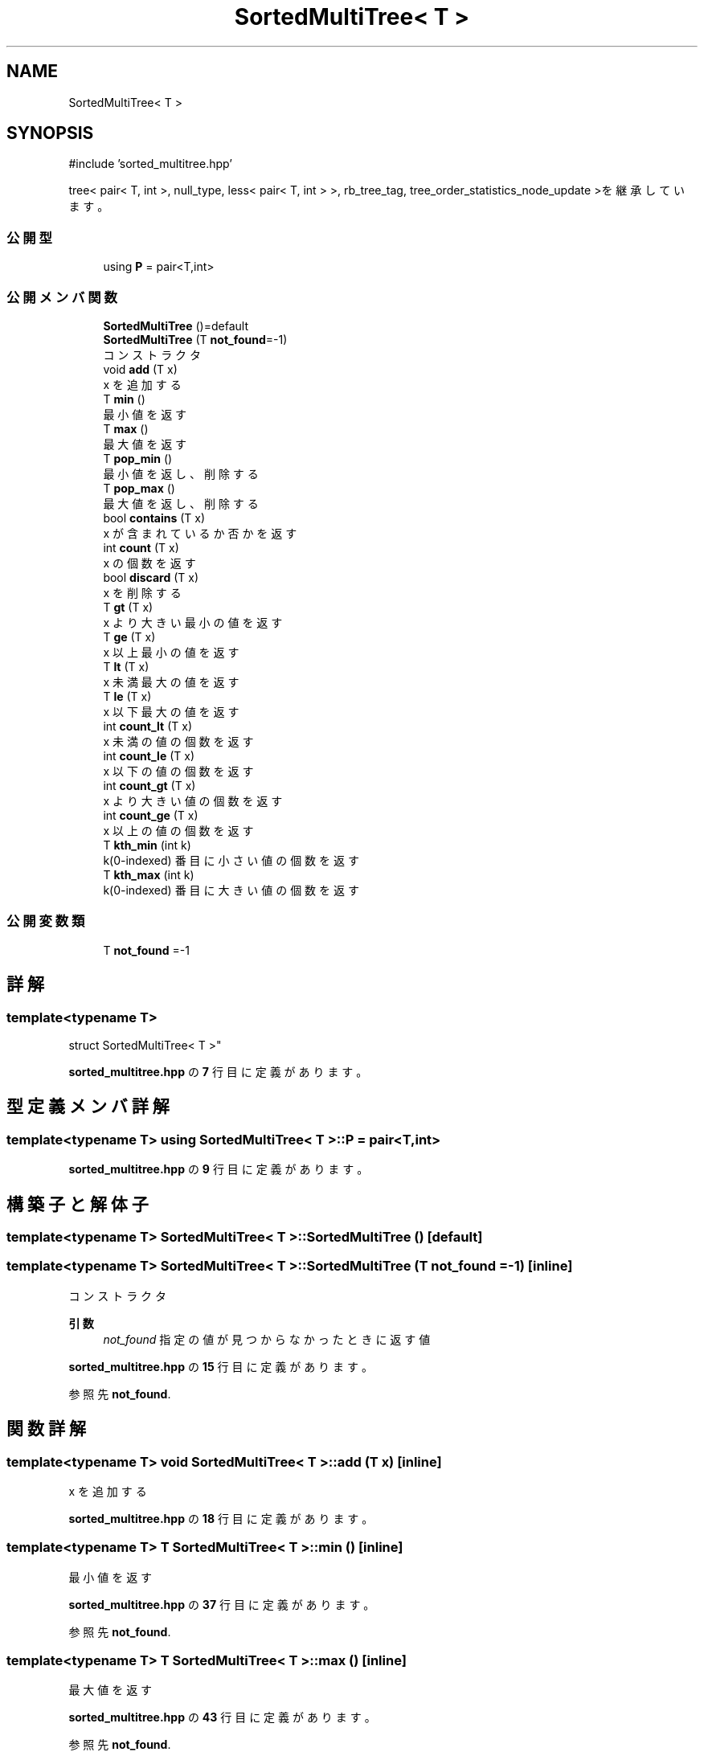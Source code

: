 .TH "SortedMultiTree< T >" 3 "Kyopro Library" \" -*- nroff -*-
.ad l
.nh
.SH NAME
SortedMultiTree< T >
.SH SYNOPSIS
.br
.PP
.PP
\fR#include 'sorted_multitree\&.hpp'\fP
.PP
tree< pair< T, int >, null_type, less< pair< T, int > >, rb_tree_tag, tree_order_statistics_node_update >を継承しています。
.SS "公開型"

.in +1c
.ti -1c
.RI "using \fBP\fP = pair<T,int>"
.br
.in -1c
.SS "公開メンバ関数"

.in +1c
.ti -1c
.RI "\fBSortedMultiTree\fP ()=default"
.br
.ti -1c
.RI "\fBSortedMultiTree\fP (T \fBnot_found\fP=\-1)"
.br
.RI "コンストラクタ "
.ti -1c
.RI "void \fBadd\fP (T x)"
.br
.RI "x を追加する "
.ti -1c
.RI "T \fBmin\fP ()"
.br
.RI "最小値を返す "
.ti -1c
.RI "T \fBmax\fP ()"
.br
.RI "最大値を返す "
.ti -1c
.RI "T \fBpop_min\fP ()"
.br
.RI "最小値を返し、削除する "
.ti -1c
.RI "T \fBpop_max\fP ()"
.br
.RI "最大値を返し、削除する "
.ti -1c
.RI "bool \fBcontains\fP (T x)"
.br
.RI "x が含まれているか否かを返す "
.ti -1c
.RI "int \fBcount\fP (T x)"
.br
.RI "x の個数を返す "
.ti -1c
.RI "bool \fBdiscard\fP (T x)"
.br
.RI "x を削除する "
.ti -1c
.RI "T \fBgt\fP (T x)"
.br
.RI "x より大きい最小の値を返す "
.ti -1c
.RI "T \fBge\fP (T x)"
.br
.RI "x 以上最小の値を返す "
.ti -1c
.RI "T \fBlt\fP (T x)"
.br
.RI "x 未満最大の値を返す "
.ti -1c
.RI "T \fBle\fP (T x)"
.br
.RI "x 以下最大の値を返す "
.ti -1c
.RI "int \fBcount_lt\fP (T x)"
.br
.RI "x 未満の値の個数を返す "
.ti -1c
.RI "int \fBcount_le\fP (T x)"
.br
.RI "x 以下の値の個数を返す "
.ti -1c
.RI "int \fBcount_gt\fP (T x)"
.br
.RI "x より大きい値の個数を返す "
.ti -1c
.RI "int \fBcount_ge\fP (T x)"
.br
.RI "x 以上の値の個数を返す "
.ti -1c
.RI "T \fBkth_min\fP (int k)"
.br
.RI "k(0-indexed) 番目に小さい値の個数を返す "
.ti -1c
.RI "T \fBkth_max\fP (int k)"
.br
.RI "k(0-indexed) 番目に大きい値の個数を返す "
.in -1c
.SS "公開変数類"

.in +1c
.ti -1c
.RI "T \fBnot_found\fP =\-1"
.br
.in -1c
.SH "詳解"
.PP 

.SS "template<typename T>
.br
struct SortedMultiTree< T >"
.PP
 \fBsorted_multitree\&.hpp\fP の \fB7\fP 行目に定義があります。
.SH "型定義メンバ詳解"
.PP 
.SS "template<typename T> using \fBSortedMultiTree\fP< T >::P = pair<T,int>"

.PP
 \fBsorted_multitree\&.hpp\fP の \fB9\fP 行目に定義があります。
.SH "構築子と解体子"
.PP 
.SS "template<typename T> \fBSortedMultiTree\fP< T >\fB::SortedMultiTree\fP ()\fR [default]\fP"

.SS "template<typename T> \fBSortedMultiTree\fP< T >\fB::SortedMultiTree\fP (T not_found = \fR\-1\fP)\fR [inline]\fP"

.PP
コンストラクタ 
.PP
\fB引数\fP
.RS 4
\fInot_found\fP 指定の値が見つからなかったときに返す値 
.RE
.PP

.PP
 \fBsorted_multitree\&.hpp\fP の \fB15\fP 行目に定義があります。
.PP
参照先 \fBnot_found\fP\&.
.SH "関数詳解"
.PP 
.SS "template<typename T> void \fBSortedMultiTree\fP< T >::add (T x)\fR [inline]\fP"

.PP
x を追加する 
.PP
 \fBsorted_multitree\&.hpp\fP の \fB18\fP 行目に定義があります。
.SS "template<typename T> T \fBSortedMultiTree\fP< T >::min ()\fR [inline]\fP"

.PP
最小値を返す 
.PP
 \fBsorted_multitree\&.hpp\fP の \fB37\fP 行目に定義があります。
.PP
参照先 \fBnot_found\fP\&.
.SS "template<typename T> T \fBSortedMultiTree\fP< T >::max ()\fR [inline]\fP"

.PP
最大値を返す 
.PP
 \fBsorted_multitree\&.hpp\fP の \fB43\fP 行目に定義があります。
.PP
参照先 \fBnot_found\fP\&.
.SS "template<typename T> T \fBSortedMultiTree\fP< T >::pop_min ()\fR [inline]\fP"

.PP
最小値を返し、削除する 
.PP
 \fBsorted_multitree\&.hpp\fP の \fB49\fP 行目に定義があります。
.PP
参照先 \fBnot_found\fP\&.
.SS "template<typename T> T \fBSortedMultiTree\fP< T >::pop_max ()\fR [inline]\fP"

.PP
最大値を返し、削除する 
.PP
 \fBsorted_multitree\&.hpp\fP の \fB58\fP 行目に定義があります。
.PP
参照先 \fBnot_found\fP\&.
.SS "template<typename T> bool \fBSortedMultiTree\fP< T >::contains (T x)\fR [inline]\fP"

.PP
x が含まれているか否かを返す 
.PP
 \fBsorted_multitree\&.hpp\fP の \fB67\fP 行目に定義があります。
.SS "template<typename T> int \fBSortedMultiTree\fP< T >::count (T x)\fR [inline]\fP"

.PP
x の個数を返す 
.PP
 \fBsorted_multitree\&.hpp\fP の \fB74\fP 行目に定義があります。
.PP
参照先 \fBcontains()\fP\&.
.SS "template<typename T> bool \fBSortedMultiTree\fP< T >::discard (T x)\fR [inline]\fP"

.PP
x を削除する x が含まれていたか否かを返す 
.PP
 \fBsorted_multitree\&.hpp\fP の \fB83\fP 行目に定義があります。
.PP
参照先 \fBcontains()\fP\&.
.SS "template<typename T> T \fBSortedMultiTree\fP< T >::gt (T x)\fR [inline]\fP"

.PP
x より大きい最小の値を返す 
.PP
 \fBsorted_multitree\&.hpp\fP の \fB92\fP 行目に定義があります。
.PP
参照先 \fBnot_found\fP\&.
.SS "template<typename T> T \fBSortedMultiTree\fP< T >::ge (T x)\fR [inline]\fP"

.PP
x 以上最小の値を返す 
.PP
 \fBsorted_multitree\&.hpp\fP の \fB99\fP 行目に定義があります。
.PP
参照先 \fBnot_found\fP\&.
.SS "template<typename T> T \fBSortedMultiTree\fP< T >::lt (T x)\fR [inline]\fP"

.PP
x 未満最大の値を返す 
.PP
 \fBsorted_multitree\&.hpp\fP の \fB106\fP 行目に定義があります。
.PP
参照先 \fBnot_found\fP\&.
.SS "template<typename T> T \fBSortedMultiTree\fP< T >::le (T x)\fR [inline]\fP"

.PP
x 以下最大の値を返す 
.PP
 \fBsorted_multitree\&.hpp\fP の \fB113\fP 行目に定義があります。
.PP
参照先 \fBnot_found\fP\&.
.SS "template<typename T> int \fBSortedMultiTree\fP< T >::count_lt (T x)\fR [inline]\fP"

.PP
x 未満の値の個数を返す 
.PP
 \fBsorted_multitree\&.hpp\fP の \fB120\fP 行目に定義があります。
.SS "template<typename T> int \fBSortedMultiTree\fP< T >::count_le (T x)\fR [inline]\fP"

.PP
x 以下の値の個数を返す 
.PP
 \fBsorted_multitree\&.hpp\fP の \fB123\fP 行目に定義があります。
.SS "template<typename T> int \fBSortedMultiTree\fP< T >::count_gt (T x)\fR [inline]\fP"

.PP
x より大きい値の個数を返す 
.PP
 \fBsorted_multitree\&.hpp\fP の \fB126\fP 行目に定義があります。
.SS "template<typename T> int \fBSortedMultiTree\fP< T >::count_ge (T x)\fR [inline]\fP"

.PP
x 以上の値の個数を返す 
.PP
 \fBsorted_multitree\&.hpp\fP の \fB129\fP 行目に定義があります。
.SS "template<typename T> T \fBSortedMultiTree\fP< T >::kth_min (int k)\fR [inline]\fP"

.PP
k(0-indexed) 番目に小さい値の個数を返す 
.PP
 \fBsorted_multitree\&.hpp\fP の \fB132\fP 行目に定義があります。
.SS "template<typename T> T \fBSortedMultiTree\fP< T >::kth_max (int k)\fR [inline]\fP"

.PP
k(0-indexed) 番目に大きい値の個数を返す 
.PP
 \fBsorted_multitree\&.hpp\fP の \fB135\fP 行目に定義があります。
.SH "メンバ詳解"
.PP 
.SS "template<typename T> T \fBSortedMultiTree\fP< T >::not_found =\-1"

.PP
 \fBsorted_multitree\&.hpp\fP の \fB10\fP 行目に定義があります。

.SH "著者"
.PP 
 Kyopro Libraryのソースコードから抽出しました。
